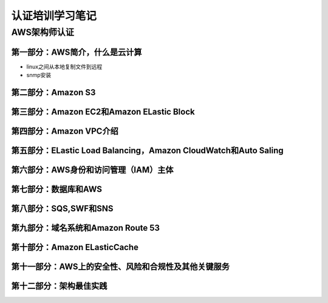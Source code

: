 认证培训学习笔记
==================

AWS架构师认证
---------------

**第一部分：AWS简介，什么是云计算**
~~~~~~~~~~~~~~~~~~~~~~~~~~~~~~~~~~~~~

- linux之间从本地复制文件到远程
- snmp安装

**第二部分：Amazon S3**
~~~~~~~~~~~~~~~~~~~~~~~~~

**第三部分：Amazon EC2和Amazon ELastic Block**
~~~~~~~~~~~~~~~~~~~~~~~~~~~~~~~~~~~~~~~~~~~~~~~~

**第四部分：Amazon VPC介绍**
~~~~~~~~~~~~~~~~~~~~~~~~~~~~~~

**第五部分：ELastic Load Balancing，Amazon CloudWatch和Auto Saling**
~~~~~~~~~~~~~~~~~~~~~~~~~~~~~~~~~~~~~~~~~~~~~~~~~~~~~~~~~~~~~~~~~~~~~~

**第六部分：AWS身份和访问管理（IAM）主体**
~~~~~~~~~~~~~~~~~~~~~~~~~~~~~~~~~~~~~~~~~~~~

**第七部分：数据库和AWS**
~~~~~~~~~~~~~~~~~~~~~~~~~~

**第八部分：SQS,SWF和SNS**
~~~~~~~~~~~~~~~~~~~~~~~~~~~~

**第九部分：域名系统和Amazon Route 53**
~~~~~~~~~~~~~~~~~~~~~~~~~~~~~~~~~~~~~~~~~

**第十部分：Amazon ELasticCache**
~~~~~~~~~~~~~~~~~~~~~~~~~~~~~~~~~~

**第十一部分：AWS上的安全性、风险和合规性及其他关键服务**
~~~~~~~~~~~~~~~~~~~~~~~~~~~~~~~~~~~~~~~~~~~~~~~~~~~~~~~~~~~

**第十二部分：架构最佳实践**
~~~~~~~~~~~~~~~~~~~~~~~~~~~~~~~

